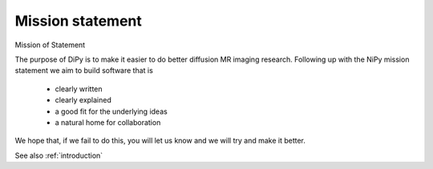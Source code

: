 .. _mission:

===================
 Mission statement
===================
Mission of Statement

The purpose of DiPy is to make it easier to do better diffusion MR imaging research. Following up with the NiPy mission statement we aim to build software that is

    * clearly written
    * clearly explained
    * a good fit for the underlying ideas
    * a natural home for collaboration

We hope that, if we fail to do this, you will let us know and we will try and make it better. 

See also :ref:`introduction`
